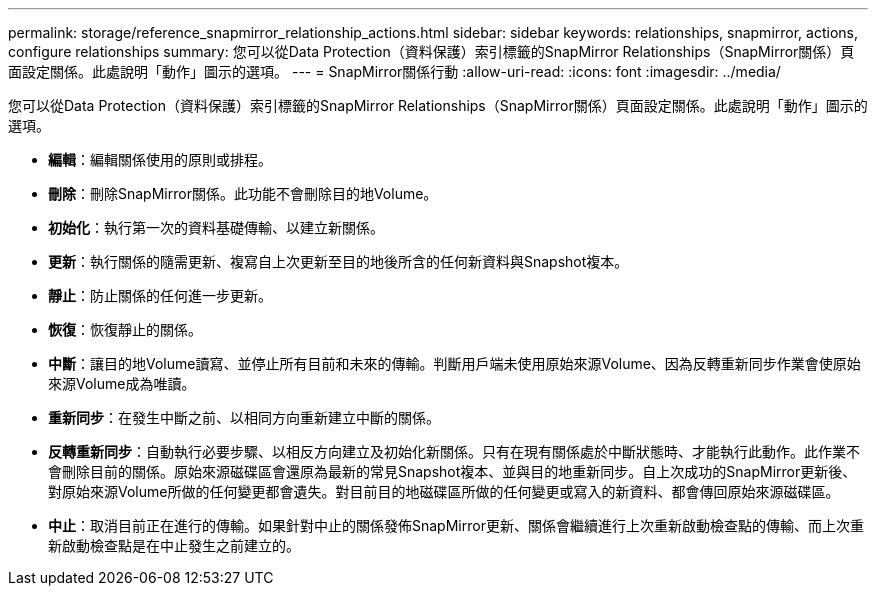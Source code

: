 ---
permalink: storage/reference_snapmirror_relationship_actions.html 
sidebar: sidebar 
keywords: relationships, snapmirror, actions, configure relationships 
summary: 您可以從Data Protection（資料保護）索引標籤的SnapMirror Relationships（SnapMirror關係）頁面設定關係。此處說明「動作」圖示的選項。 
---
= SnapMirror關係行動
:allow-uri-read: 
:icons: font
:imagesdir: ../media/


[role="lead"]
您可以從Data Protection（資料保護）索引標籤的SnapMirror Relationships（SnapMirror關係）頁面設定關係。此處說明「動作」圖示的選項。

* *編輯*：編輯關係使用的原則或排程。
* *刪除*：刪除SnapMirror關係。此功能不會刪除目的地Volume。
* *初始化*：執行第一次的資料基礎傳輸、以建立新關係。
* *更新*：執行關係的隨需更新、複寫自上次更新至目的地後所含的任何新資料與Snapshot複本。
* *靜止*：防止關係的任何進一步更新。
* *恢復*：恢復靜止的關係。
* *中斷*：讓目的地Volume讀寫、並停止所有目前和未來的傳輸。判斷用戶端未使用原始來源Volume、因為反轉重新同步作業會使原始來源Volume成為唯讀。
* *重新同步*：在發生中斷之前、以相同方向重新建立中斷的關係。
* *反轉重新同步*：自動執行必要步驟、以相反方向建立及初始化新關係。只有在現有關係處於中斷狀態時、才能執行此動作。此作業不會刪除目前的關係。原始來源磁碟區會還原為最新的常見Snapshot複本、並與目的地重新同步。自上次成功的SnapMirror更新後、對原始來源Volume所做的任何變更都會遺失。對目前目的地磁碟區所做的任何變更或寫入的新資料、都會傳回原始來源磁碟區。
* *中止*：取消目前正在進行的傳輸。如果針對中止的關係發佈SnapMirror更新、關係會繼續進行上次重新啟動檢查點的傳輸、而上次重新啟動檢查點是在中止發生之前建立的。

